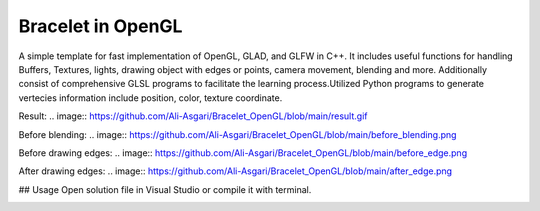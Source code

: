===========
Bracelet in OpenGL
===========

A simple template for fast implementation of OpenGL, GLAD, and GLFW in C++. It includes useful functions for handling Buffers, Textures, lights, drawing object with edges or points, camera movement, blending and more. Additionally consist of comprehensive GLSL programs to facilitate the learning process.\
Utilized Python programs to generate vertecies information include position, color, texture coordinate. 

Result:
.. image:: https://github.com/Ali-Asgari/Bracelet_OpenGL/blob/main/result.gif

Before blending:
.. image:: https://github.com/Ali-Asgari/Bracelet_OpenGL/blob/main/before_blending.png

Before drawing edges:
.. image:: https://github.com/Ali-Asgari/Bracelet_OpenGL/blob/main/before_edge.png

After drawing edges:
.. image:: https://github.com/Ali-Asgari/Bracelet_OpenGL/blob/main/after_edge.png


.. code-block:: c++
    GUI(net).initializeOpenGL()


## Usage
Open solution file in Visual Studio or compile it with terminal.

.. image:: https://ali-asgari.github.io/assets/images/Neuroscience.png
